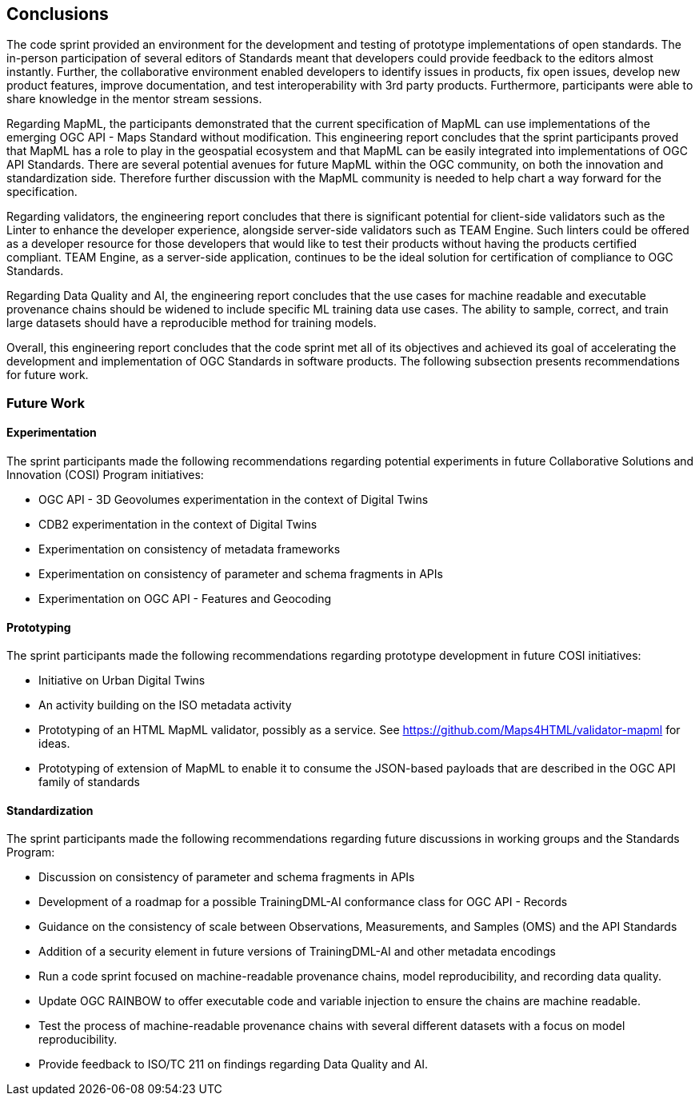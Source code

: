 [[conclusions]]
== Conclusions

The code sprint provided an environment for the development and testing of prototype implementations of open standards. The in-person participation of several editors of Standards meant that developers could provide feedback to the editors almost instantly. Further, the collaborative environment enabled developers to identify issues in products, fix open issues, develop new product features, improve documentation, and test interoperability with 3rd party products. Furthermore, participants were able to share knowledge in the mentor stream sessions.

Regarding MapML, the participants demonstrated that the current specification of MapML can use implementations of the emerging OGC API - Maps Standard without modification. This engineering report concludes that the sprint participants proved that MapML has a role to play in the geospatial ecosystem and that MapML can be easily integrated into implementations of OGC API Standards. There are several potential avenues for future MapML within the OGC community, on both the innovation and standardization side. Therefore further discussion with the MapML community is needed to help chart a way forward for the specification.

Regarding validators, the engineering report concludes that there is significant potential for client-side validators such as the Linter to enhance the developer experience, alongside server-side validators such as TEAM Engine. Such linters could be offered as a developer resource for those developers that would like to test their products without having the products certified compliant. TEAM Engine, as a server-side application, continues to be the ideal solution for certification of compliance to OGC Standards.

Regarding Data Quality and AI, the engineering report concludes that the use cases for machine readable and executable provenance chains should be widened to include specific ML training data use cases. The ability to sample, correct, and train large datasets should have a reproducible method for training models.

Overall, this engineering report concludes that the code sprint met all of its objectives and achieved its goal of accelerating the development and implementation of OGC Standards in software products. The following subsection presents recommendations for future work.

=== Future Work

==== Experimentation

The sprint participants made the following recommendations regarding potential experiments in future Collaborative Solutions and Innovation (COSI) Program initiatives:

* OGC API - 3D Geovolumes experimentation in the context of Digital Twins
* CDB2 experimentation in the context of Digital Twins
* Experimentation on consistency of metadata frameworks
* Experimentation on consistency of parameter and schema fragments in APIs
* Experimentation on OGC API - Features and Geocoding

==== Prototyping

The sprint participants made the following recommendations regarding prototype development in future COSI initiatives:

* Initiative on Urban Digital Twins
* An activity building on the ISO metadata activity
* Prototyping of an HTML MapML validator, possibly as a service. See https://github.com/Maps4HTML/validator-mapml for ideas.
* Prototyping of extension of MapML to enable it to consume the JSON-based payloads that are described in the OGC API family of standards

==== Standardization

The sprint participants made the following recommendations regarding future discussions in working groups and the Standards Program:

* Discussion on consistency of parameter and schema fragments in APIs
* Development of a roadmap for a possible TrainingDML-AI conformance class for OGC API - Records
* Guidance on the consistency of scale between Observations, Measurements, and Samples (OMS) and the API Standards
* Addition of a security element in future versions of TrainingDML-AI and other metadata encodings
* Run a code sprint focused on machine-readable provenance chains, model reproducibility, and recording data quality.
* Update OGC RAINBOW to offer executable code and variable injection to ensure the chains are machine readable.
* Test the process of machine-readable provenance chains with several different datasets with a focus on model reproducibility.
* Provide feedback to ISO/TC 211 on findings regarding Data Quality and AI.

